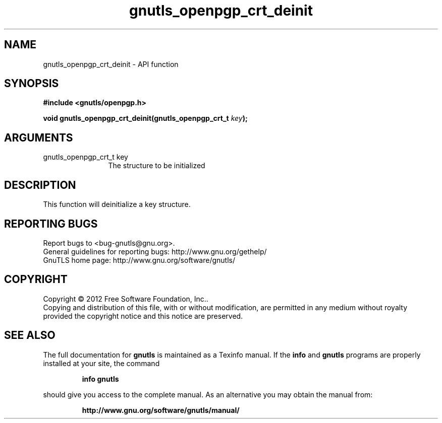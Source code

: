 .\" DO NOT MODIFY THIS FILE!  It was generated by gdoc.
.TH "gnutls_openpgp_crt_deinit" 3 "3.0.13" "gnutls" "gnutls"
.SH NAME
gnutls_openpgp_crt_deinit \- API function
.SH SYNOPSIS
.B #include <gnutls/openpgp.h>
.sp
.BI "void gnutls_openpgp_crt_deinit(gnutls_openpgp_crt_t " key ");"
.SH ARGUMENTS
.IP "gnutls_openpgp_crt_t key" 12
The structure to be initialized
.SH "DESCRIPTION"
This function will deinitialize a key structure.
.SH "REPORTING BUGS"
Report bugs to <bug-gnutls@gnu.org>.
.br
General guidelines for reporting bugs: http://www.gnu.org/gethelp/
.br
GnuTLS home page: http://www.gnu.org/software/gnutls/

.SH COPYRIGHT
Copyright \(co 2012 Free Software Foundation, Inc..
.br
Copying and distribution of this file, with or without modification,
are permitted in any medium without royalty provided the copyright
notice and this notice are preserved.
.SH "SEE ALSO"
The full documentation for
.B gnutls
is maintained as a Texinfo manual.  If the
.B info
and
.B gnutls
programs are properly installed at your site, the command
.IP
.B info gnutls
.PP
should give you access to the complete manual.
As an alternative you may obtain the manual from:
.IP
.B http://www.gnu.org/software/gnutls/manual/
.PP
